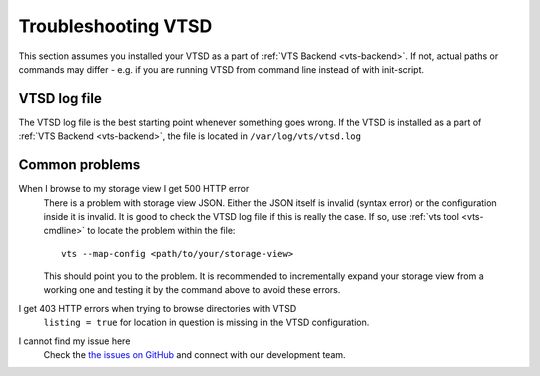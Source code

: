 .. _vtsd-troubleshooting:

Troubleshooting VTSD
====================

This section assumes you installed your VTSD as a part of :ref:`VTS Backend <vts-backend>`. If not, actual paths or commands may differ - e.g. if you are running VTSD from command line instead of with init-script.

VTSD log file
-------------

The VTSD log file is the best starting point whenever something goes wrong. If the VTSD is installed as a part of :ref:`VTS Backend <vts-backend>`, the file is located in ``/var/log/vts/vtsd.log``

Common problems
---------------

When I browse to my storage view I get 500 HTTP error
	There is a problem with storage view JSON. Either the JSON itself is invalid (syntax error) or the configuration inside it is invalid. It is good to check the VTSD log file if this is really the case. If so, use :ref:`vts tool <vts-cmdline>` to locate the problem within the file::

		vts --map-config <path/to/your/storage-view>

	This should point you to the problem. It is recommended to incrementally expand your storage view from a working one and testing it by the command above to avoid these errors.

I get 403 HTTP errors when trying to browse directories with VTSD
	``listing = true`` for location in question is missing in the VTSD configuration.

I cannot find my issue here
	Check the `the issues on GitHub <https://github.com/melowntech/vts-vtsd/issues>`__ and connect with our development team.
